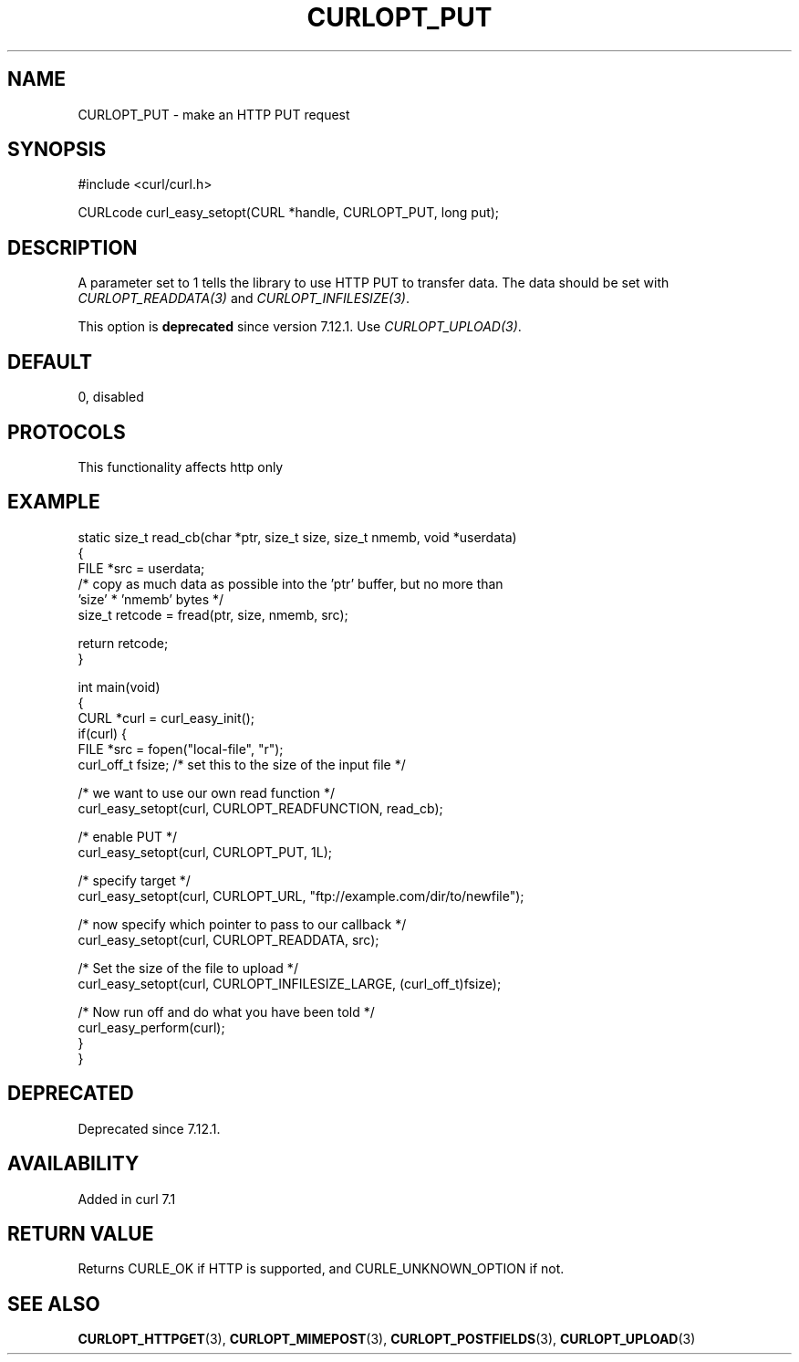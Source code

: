 .\" generated by cd2nroff 0.1 from CURLOPT_PUT.md
.TH CURLOPT_PUT 3 "2024-11-09" libcurl
.SH NAME
CURLOPT_PUT \- make an HTTP PUT request
.SH SYNOPSIS
.nf
#include <curl/curl.h>

CURLcode curl_easy_setopt(CURL *handle, CURLOPT_PUT, long put);
.fi
.SH DESCRIPTION
A parameter set to 1 tells the library to use HTTP PUT to transfer data. The
data should be set with \fICURLOPT_READDATA(3)\fP and
\fICURLOPT_INFILESIZE(3)\fP.

This option is \fBdeprecated\fP since version 7.12.1. Use \fICURLOPT_UPLOAD(3)\fP.
.SH DEFAULT
0, disabled
.SH PROTOCOLS
This functionality affects http only
.SH EXAMPLE
.nf
static size_t read_cb(char *ptr, size_t size, size_t nmemb, void *userdata)
{
  FILE *src = userdata;
  /* copy as much data as possible into the 'ptr' buffer, but no more than
     'size' * 'nmemb' bytes */
  size_t retcode = fread(ptr, size, nmemb, src);

  return retcode;
}

int main(void)
{
  CURL *curl = curl_easy_init();
  if(curl) {
    FILE *src = fopen("local-file", "r");
    curl_off_t fsize; /* set this to the size of the input file */

    /* we want to use our own read function */
    curl_easy_setopt(curl, CURLOPT_READFUNCTION, read_cb);

    /* enable PUT */
    curl_easy_setopt(curl, CURLOPT_PUT, 1L);

    /* specify target */
    curl_easy_setopt(curl, CURLOPT_URL, "ftp://example.com/dir/to/newfile");

    /* now specify which pointer to pass to our callback */
    curl_easy_setopt(curl, CURLOPT_READDATA, src);

    /* Set the size of the file to upload */
    curl_easy_setopt(curl, CURLOPT_INFILESIZE_LARGE, (curl_off_t)fsize);

    /* Now run off and do what you have been told */
    curl_easy_perform(curl);
  }
}
.fi
.SH DEPRECATED
Deprecated since 7.12.1.
.SH AVAILABILITY
Added in curl 7.1
.SH RETURN VALUE
Returns CURLE_OK if HTTP is supported, and CURLE_UNKNOWN_OPTION if not.
.SH SEE ALSO
.BR CURLOPT_HTTPGET (3),
.BR CURLOPT_MIMEPOST (3),
.BR CURLOPT_POSTFIELDS (3),
.BR CURLOPT_UPLOAD (3)
